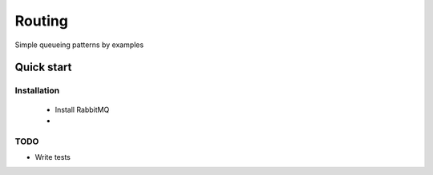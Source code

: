 

Routing
=================

Simple queueing patterns by examples


Quick start
-----------


Installation
____________

    * Install RabbitMQ
    * 





TODO
____

* Write tests
